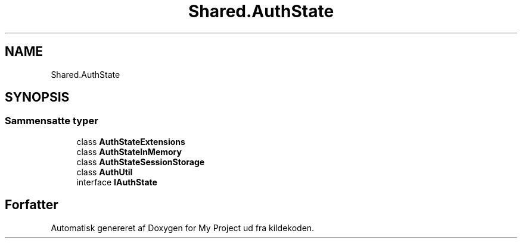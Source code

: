 .TH "Shared.AuthState" 3 "My Project" \" -*- nroff -*-
.ad l
.nh
.SH NAME
Shared.AuthState
.SH SYNOPSIS
.br
.PP
.SS "Sammensatte typer"

.in +1c
.ti -1c
.RI "class \fBAuthStateExtensions\fP"
.br
.ti -1c
.RI "class \fBAuthStateInMemory\fP"
.br
.ti -1c
.RI "class \fBAuthStateSessionStorage\fP"
.br
.ti -1c
.RI "class \fBAuthUtil\fP"
.br
.ti -1c
.RI "interface \fBIAuthState\fP"
.br
.in -1c
.SH "Forfatter"
.PP 
Automatisk genereret af Doxygen for My Project ud fra kildekoden\&.
